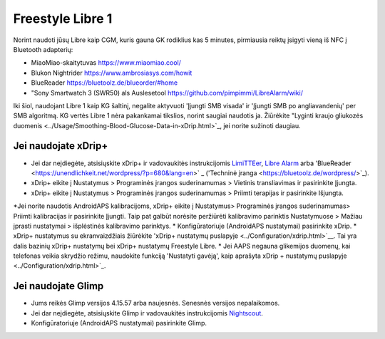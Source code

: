 Freestyle Libre 1
**************************************************

Norint naudoti jūsų Libre kaip CGM, kuris gauna GK rodiklius kas 5 minutes, pirmiausia reiktų įsigyti vieną iš NFC į Bluetooth adapterių:

* MiaoMiao-skaitytuvas `https://www.miaomiao.cool/ <https://www.miaomiao.cool/>`_
* Blukon Nightrider `https://www.ambrosiasys.com/howit <https://www.ambrosiasys.com/howit>`_
* BlueReader `https://bluetoolz.de/blueorder/#home <https://bluetoolz.de/blueorder/#home>`_
* "Sony Smartwatch 3 (SWR50) als Auslesetool `https://github.com/pimpimmi/LibreAlarm/wiki/ <https://github.com/pimpimmi/LibreAlarm/wiki/>`_

Iki šiol, naudojant Libre 1 kaip KG šaltinį, negalite aktyvuoti 'Įjungti SMB visada' ir 'Įjungti SMB po angliavandenių' per SMB algoritmą. KG vertės Libre 1 nėra pakankamai tikslios, norint saugiai naudotis ja. Žiūrėkite "Lyginti kraujo gliukozės duomenis <../Usage/Smoothing-Blood-Glucose-Data-in-xDrip.html>`_, jei norite sužinoti daugiau.

Jei naudojate xDrip+
==================================================
* Jei dar neįdiegėte, atsisiųskite xDrip+ ir vadovaukitės instrukcijomis `LimiTTEer <https://github.com/JoernL/LimiTTer>`_, `Libre Alarm <https://github.com/pimpimmi/LibreAlarm/wiki>`_ arba 'BlueReader <https://unendlichkeit.net/wordpress/?p=680&lang=en>` _ ('Techninė įranga <https://bluetoolz.de/wordpress/>`_).
* xDrip+ eikite į Nustatymus > Programinės įrangos suderinamumas > Vietinis transliavimas ir pasirinkite Įjungta.
* xDrip+ eikite į Nustatymus > Programinės įrangos suderinamumas > Priimti terapijas ir pasirinkite Išjungta.
*Jei norite naudotis AndroidAPS kalibracijoms, xDrip+ eikite į Nustatymus> Programinės įrangos suderinamumas> Priimti kalibracijas ir pasirinkite Įjungti.  Taip pat galbūt norėsite peržiūrėti kalibravimo parinktis Nustatymuose > Mažiau įprasti nustatymai > išplėstinės kalibravimo parinktys.
* Konfigūratoriuje (AndroidAPS nustatymai) pasirinkite xDrip.
* xDrip+ nustatymus su ekranvaizdžiais žiūrėkite 'xDrip+ nustatymų puslapyje <../Configuration/xdrip.html>`__. Tai yra dalis bazinių xDrip+ nustatymų bei xDrip+ nustatymų Freestyle Libre.
* Jei AAPS negauna glikemijos duomenų, kai telefonas veikia skrydžio režimu, naudokite funkciją 'Nustatyti gavėją', kaip aprašyta xDrip + nustatymų puslapyje <../Configuration/xdrip.html>`_.

Jei naudojate Glimp
==================================================
* Jums reikės Glimp versijos 4.15.57 arba naujesnės. Senesnės versijos nepalaikomos.
* Jei dar neįdiegėte, atsisiųskite Glimp ir vadovaukitės instrukcijomis `Nightscout <http://www.nightscout.info/wiki/welcome/nightscout-for-libre>`_.
* Konfigūratoriuje (AndroidAPS nustatymai) pasirinkite Glimp.
